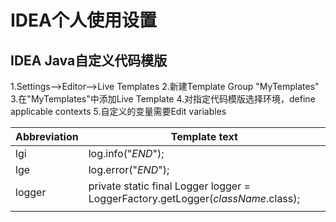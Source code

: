 * IDEA个人使用设置
** IDEA Java自定义代码模版
1.Settings-->Editor-->Live Templates
2.新建Template Group "MyTemplates"
3.在"MyTemplates"中添加Live Template
4.对指定代码模版选择环境，define applicable contexts
5.自定义的变量需要Edit variables
| Abbreviation | Template text                                                                    |
|--------------+----------------------------------------------------------------------------------|
| lgi          | log.info("$END$");                                                               |
| lge          | log.error("$END$");                                                              |
| logger       | private static final Logger logger = LoggerFactory.getLogger($className$.class); |
|              |                                                                                  |
